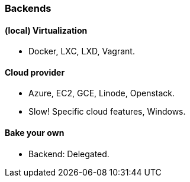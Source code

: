 
### Backends

#### (local) Virtualization

* Docker, LXC, LXD, Vagrant.

#### Cloud provider

* Azure, EC2, GCE, Linode, Openstack.
* Slow! Specific cloud features, Windows.

#### Bake your own

* Backend: Delegated.

